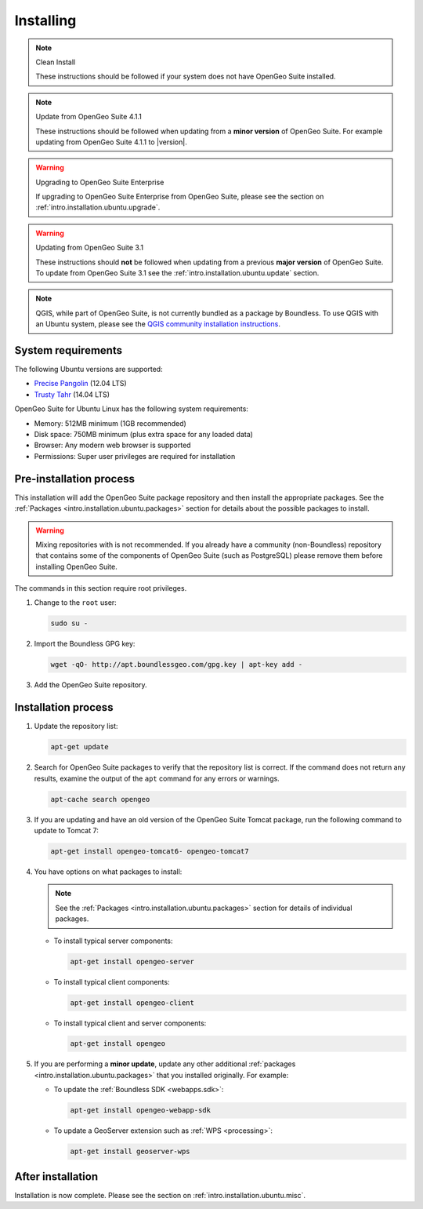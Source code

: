 .. _intro.installation.ubuntu.install:

Installing
==========
   
.. only:: basic

   This section describes how to perform an installation of **OpenGeo Suite** |version| on Ubuntu Linux.

.. only:: enterprise

   This section describes how to perform an installation of **OpenGeo Suite Enterprise** |version| on Ubuntu Linux.

.. note:: Clean Install

   These instructions should be followed if your system does not have OpenGeo Suite installed.

.. note:: Update from OpenGeo Suite 4.1.1

   These instructions should be followed when updating from a **minor version** of OpenGeo Suite. For example updating from OpenGeo Suite 4.1.1 to |version|.

.. warning:: Upgrading to OpenGeo Suite Enterprise

   If upgrading to OpenGeo Suite Enterprise from OpenGeo Suite, please see the section on :ref:`intro.installation.ubuntu.upgrade`.
      
.. warning:: Updating from OpenGeo Suite 3.1

   These instructions should **not** be followed when updating from a previous **major version** of OpenGeo Suite. To update from OpenGeo Suite 3.1 see the :ref:`intro.installation.ubuntu.update` section.

.. note:: QGIS, while part of OpenGeo Suite, is not currently bundled as a package by Boundless. To use QGIS with an Ubuntu system, please see the `QGIS community installation instructions <https://www.qgis.org/en/site/forusers/download.html>`_.

System requirements
-------------------

The following Ubuntu versions are supported:

* `Precise Pangolin <http://releases.ubuntu.com/precise/>`_ (12.04 LTS)
* `Trusty Tahr <http://releases.ubuntu.com/trusty/>`_ (14.04 LTS)

OpenGeo Suite for Ubuntu Linux has the following system requirements:

* Memory: 512MB minimum (1GB recommended)
* Disk space: 750MB minimum (plus extra space for any loaded data)
* Browser: Any modern web browser is supported
* Permissions: Super user privileges are required for installation

Pre-installation process
------------------------

This installation will add the OpenGeo Suite package repository and then install the appropriate packages. See the :ref:`Packages <intro.installation.ubuntu.packages>` section for details about the possible packages to install.

.. warning:: Mixing repositories with is not recommended. If you already have a community (non-Boundless) repository that contains some of the components of OpenGeo Suite (such as PostgreSQL) please remove them before installing OpenGeo Suite.

The commands in this section require root privileges. 

#. Change to the ``root`` user:

   .. code-block:: bash

      sudo su - 

#. Import the Boundless GPG key:

   .. code-block:: bash

      wget -qO- http://apt.boundlessgeo.com/gpg.key | apt-key add - 

#. Add the OpenGeo Suite repository.

   .. only:: basic

         * If installing on Precise:

           .. code-block:: bash

              echo "deb http://apt.boundlessgeo.com/suite/v45/ubuntu/ precise main" >> /etc/apt/sources.list.d/opengeo.list

         * If installing on Trusty:

           .. code-block:: bash

              echo "deb http://apt.boundlessgeo.com/suite/v45/ubuntu/ trusty main" >> /etc/apt/sources.list.d/opengeo.list

   .. only:: enterprise

      Make sure to replace ``<username>`` and ``<password>`` with the user name and password supplied to you after your purchase.

         * If installing on Precise:

           .. code-block:: bash

              echo "deb https://<username>:<password>@apt-ee.boundlessgeo.com/suite/v45/ubuntu/ precise main" >> /etc/apt/sources.list.d/opengeo.list

         * If installing on Trusty:

           .. code-block:: bash

              echo "deb https://<username>:<password>@apt-ee.boundlessgeo.com/suite/v45/ubuntu/ trusty main" >> /etc/apt/sources.list.d/opengeo.list

         .. note: If you have OpenGeo Suite Enterprise and do not have a user name and password, please `contact us <http://boundlessgeo.com/about/contact-us/sales>`_.

Installation process
--------------------

#. Update the repository list:

   .. code-block:: bash

      apt-get update

#. Search for OpenGeo Suite packages to verify that the repository list is correct. If the command does not return any results, examine the output of the ``apt`` command for any errors or warnings.

   .. code-block:: bash

      apt-cache search opengeo

#. If you are updating and have an old version of the OpenGeo Suite Tomcat package, run the following command to update to Tomcat 7:

   .. code-block:: bash

      apt-get install opengeo-tomcat6- opengeo-tomcat7

#. You have options on what packages to install:

   .. note::  See the :ref:`Packages <intro.installation.ubuntu.packages>` section for details of individual packages.

   * To install typical server components:

     .. code-block:: bash

        apt-get install opengeo-server

   * To install typical client components:

     .. code-block:: bash

        apt-get install opengeo-client

   * To install typical client and server components:

     .. code-block:: bash

        apt-get install opengeo

#. If you are performing a **minor update**, update any other additional :ref:`packages <intro.installation.ubuntu.packages>` that you installed originally. For example:

   * To update the :ref:`Boundless SDK <webapps.sdk>`:

     .. code-block:: bash

        apt-get install opengeo-webapp-sdk

   * To update a GeoServer extension such as :ref:`WPS <processing>`:

     .. code-block:: bash

        apt-get install geoserver-wps


After installation
------------------

Installation is now complete. Please see the section on :ref:`intro.installation.ubuntu.misc`.
